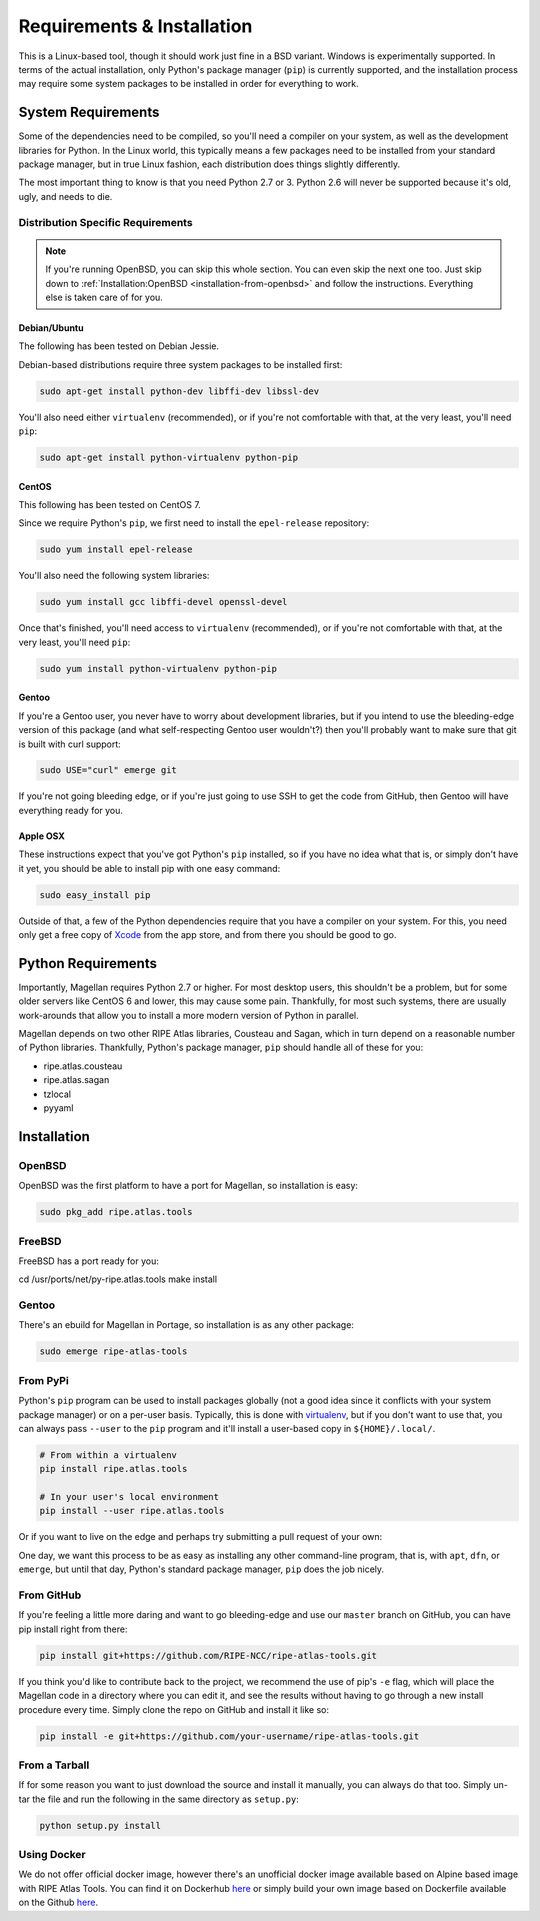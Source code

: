 .. _requirements-and-installation:

Requirements & Installation
***************************

This is a Linux-based tool, though it should work just fine in a BSD variant.
Windows is experimentally supported.  In terms of the actual installation,
only Python's package manager (``pip``) is currently supported, and the
installation process may require some system packages to be installed in order
for everything to work.


.. _requirements-and-installation-system-requirements:

System Requirements
===================

Some of the dependencies need to be compiled, so you'll need a compiler on your
system, as well as the development libraries for Python.  In the Linux world,
this typically means a few packages need to be installed from your standard
package manager, but in true Linux fashion, each distribution does things
slightly differently.

The most important thing to know is that you need Python 2.7 or 3. Python 2.6
will never be supported because it's old, ugly, and needs to die.


.. _requirements-and-installation-distribution-specific-requirements:

Distribution Specific Requirements
----------------------------------

.. note::

    If you're running OpenBSD, you can skip this whole section.  You can even
    skip the next one too.  Just skip down to
    :ref:`Installation:OpenBSD <installation-from-openbsd>` and follow the
    instructions.  Everything else is taken care of for you.


.. _requirements-and-installation-distribution-specific-requirements-debian:

Debian/Ubuntu
.............

The following has been tested on Debian Jessie.

Debian-based distributions require three system packages to be installed first:

.. code:: bash

    sudo apt-get install python-dev libffi-dev libssl-dev

You'll also need either ``virtualenv`` (recommended), or if you're not
comfortable with that, at the very least, you'll need ``pip``:

.. code:: bash

    sudo apt-get install python-virtualenv python-pip


.. _requirements-and-installation-distribution-specific-requirements-centos:

CentOS
......

This following has been tested on CentOS 7.

Since we require Python's ``pip``, we first need to install the ``epel-release``
repository:

.. code:: bash

    sudo yum install epel-release

You'll also need the following system libraries:

.. code:: bash

    sudo yum install gcc libffi-devel openssl-devel

Once that's finished, you'll need access to ``virtualenv`` (recommended), or if
you're not comfortable with that, at the very least, you'll need ``pip``:

.. code:: bash

    sudo yum install python-virtualenv python-pip


.. _requirements-and-installation-distribution-specific-requirements-gentoo:

Gentoo
......

If you're a Gentoo user, you never have to worry about development libraries,
but if you intend to use the bleeding-edge version of this package (and what
self-respecting Gentoo user wouldn't?) then you'll probably want to make sure
that git is built with curl support:

.. code:: bash

    sudo USE="curl" emerge git

If you're not going bleeding edge, or if you're just going to use SSH to get the
code from GitHub, then Gentoo will have everything ready for you.


.. _requirements-and-installation-distribution-specific-requirements-apple:

Apple OSX
.........

These instructions expect that you've got Python's ``pip`` installed, so if you
have no idea what that is, or simply don't have it yet, you should be able to
install pip with one easy command:

.. code:: bash

    sudo easy_install pip

Outside of that, a few of the Python dependencies require that you have a
compiler on your system.  For this, you need only get a free copy of `Xcode`_
from the app store, and from there you should be good to go.

.. _Xcode: https://itunes.apple.com/us/app/xcode/id497799835


.. _installation-python-requirements:

Python Requirements
===================

Importantly, Magellan requires Python 2.7 or higher.  For most desktop users,
this shouldn't be a problem, but for some older servers like CentOS 6 and lower,
this may cause some pain.  Thankfully, for most such systems, there are usually
work-arounds that allow you to install a more modern version of Python in
parallel.

Magellan depends on two other RIPE Atlas libraries, Cousteau and Sagan, which in
turn depend on a reasonable number of Python libraries.  Thankfully, Python's
package manager, ``pip`` should handle all of these for you:

* ripe.atlas.cousteau
* ripe.atlas.sagan
* tzlocal
* pyyaml


.. _installation:

Installation
============


.. _installation-from-openbsd:

OpenBSD
-------

OpenBSD was the first platform to have a port for Magellan, so installation is
easy:

.. code:: bash

    sudo pkg_add ripe.atlas.tools


.. _installation-from-freebsd:

FreeBSD
-------

FreeBSD has a port ready for you:

.. code:: bash

cd /usr/ports/net/py-ripe.atlas.tools
make install


.. _installation-from-gentoo:

Gentoo
------

There's an ebuild for Magellan in Portage, so installation is as any other
package:

.. code:: bash

    sudo emerge ripe-atlas-tools


.. _installation-from-pypi:

From PyPi
---------

Python's ``pip`` program can be used to install packages globally (not a good
idea since it conflicts with your system package manager) or on a per-user
basis.  Typically, this is done with `virtualenv`_, but if you don't want to use
that, you can always pass ``--user`` to the ``pip`` program and it'll install a
user-based copy in ``${HOME}/.local/``.

.. _virtualenv: https://pypi.python.org/pypi/virtualenv

.. code:: bash

    # From within a virtualenv
    pip install ripe.atlas.tools

    # In your user's local environment
    pip install --user ripe.atlas.tools

Or if you want to live on the edge and perhaps try submitting a pull request of
your own:

One day, we want this process to be as easy as installing any other command-line
program, that is, with ``apt``, ``dfn``, or ``emerge``, but until that day,
Python's standard package manager, ``pip`` does the job nicely.


.. _installation-from-github:

From GitHub
-----------

If you're feeling a little more daring and want to go bleeding-edge and use
our ``master`` branch on GitHub, you can have pip install right from there:

.. code:: bash

    pip install git+https://github.com/RIPE-NCC/ripe-atlas-tools.git

If you think you'd like to contribute back to the project, we recommend the use
of pip's ``-e`` flag, which will place the Magellan code in a directory where
you can edit it, and see the results without having to go through a new install
procedure every time.  Simply clone the repo on GitHub and install it like so:

.. code:: bash

    pip install -e git+https://github.com/your-username/ripe-atlas-tools.git


.. _installation-from-tarball:

From a Tarball
--------------

If for some reason you want to just download the source and install it manually,
you can always do that too.  Simply un-tar the file and run the following in the
same directory as ``setup.py``:

.. code:: bash

    python setup.py install


Using Docker
--------------
We do not offer official docker image, however there's an unofficial docker image available based on Alpine based image with RIPE Atlas Tools. You can find it on Dockerhub `here <https://hub.docker.com/r/anuragbhatia/ripe-atlas-tools>`_ or simply build your own image based on Dockerfile available on the Github `here <https://github.com/anuragbhatia/ripe-atlas-tools>`_. 
